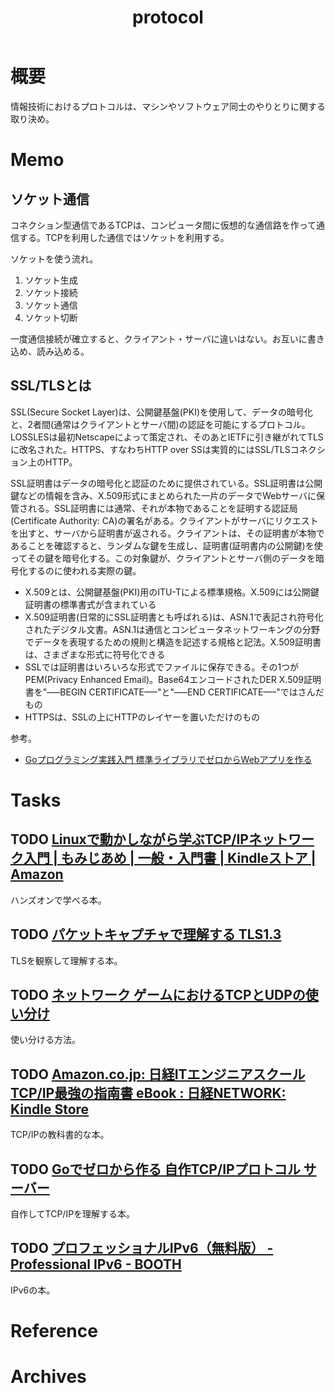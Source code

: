 :PROPERTIES:
:ID:       858e4c6c-e747-48da-840f-160e020b22c0
:END:
#+title: protocol
* 概要
情報技術におけるプロトコルは、マシンやソフトウェア同士のやりとりに関する取り決め。
* Memo
** ソケット通信
:LOGBOOK:
CLOCK: [2023-07-09 Sun 11:17]--[2023-07-09 Sun 11:42] =>  0:25
:END:

コネクション型通信であるTCPは、コンピュータ間に仮想的な通信路を作って通信する。TCPを利用した通信ではソケットを利用する。

ソケットを使う流れ。

1. ソケット生成
2. ソケット接続
3. ソケット通信
4. ソケット切断

一度通信接続が確立すると、クライアント・サーバに違いはない。お互いに書き込め、読み込める。
** SSL/TLSとは
SSL(Secure Socket Layer)は、公開鍵基盤(PKI)を使用して、データの暗号化と、2者間(通常はクライアントとサーバ間)の認証を可能にするプロトコル。LOSSLESは最初Netscapeによって策定され、そのあとIETFに引き継がれてTLSに改名された。HTTPS、すなわちHTTP over SSは実質的にはSSL/TLSコネクション上のHTTP。

SSL証明書はデータの暗号化と認証のために提供されている。SSL証明書は公開鍵などの情報を含み、X.509形式にまとめられた一片のデータでWebサーバに保管される。SSL証明書には通常、それが本物であることを証明する認証局(Certificate Authority: CA)の署名がある。クライアントがサーバにリクエストを出すと、サーバから証明書が返される。クライアントは、その証明書が本物であることを確認すると、ランダムな鍵を生成し、証明書(証明書内の公開鍵)を使ってその鍵を暗号化する。この対象鍵が、クライアントとサーバ側のデータを暗号化するのに使われる実際の鍵。

- X.509とは、公開鍵基盤(PKI)用のITU-Tによる標準規格。X.509には公開鍵証明書の標準書式が含まれている
- X.509証明書(日常的にSSL証明書とも呼ばれる)は、ASN.1で表記され符号化されたデジタル文書。ASN.1は通信とコンピュータネットワーキングの分野でデータを表現するための規則と構造を記述する規格と記法。X.509証明書は、さまざまな形式に符号化できる
- SSLでは証明書はいろいろな形式でファイルに保存できる。その1つがPEM(Privacy Enhanced Email)。Base64エンコードされたDER X.509証明書を"-----BEGIN CERTIFICATE-----"と"-----END CERTIFICATE-----"ではさんだもの
- HTTPSは、SSLの上にHTTPのレイヤーを置いただけのもの

参考。

- [[https://tatsu-zine.com/books/go-web-programming][Goプログラミング実践入門 標準ライブラリでゼロからWebアプリを作る]]
* Tasks
** TODO [[https://www.amazon.co.jp/Linux%E3%81%A7%E5%8B%95%E3%81%8B%E3%81%97%E3%81%AA%E3%81%8C%E3%82%89%E5%AD%A6%E3%81%B6TCP-IP%E3%83%8D%E3%83%83%E3%83%88%E3%83%AF%E3%83%BC%E3%82%AF%E5%85%A5%E9%96%80-%E3%82%82%E3%81%BF%E3%81%98%E3%81%82%E3%82%81-ebook/dp/B085BG8CH5][Linuxで動かしながら学ぶTCP/IPネットワーク入門 | もみじあめ | 一般・入門書 | Kindleストア | Amazon]]
ハンズオンで学べる本。
** TODO [[https://zenn.dev/arailly/books/41061020f0cfaa][パケットキャプチャで理解する TLS1.3]]
TLSを観察して理解する本。
** TODO [[https://www.slideshare.net/yhonjo/tcpudp-81497235][ネットワーク ゲームにおけるTCPとUDPの使い分け]]
使い分ける方法。
** TODO [[https://www.amazon.co.jp/dp/B073VDH5J8/ref=dp-kindle-redirect?_encoding=UTF8&btkr=1][Amazon.co.jp: 日経ITエンジニアスクール TCP/IP最強の指南書 eBook : 日経NETWORK: Kindle Store]]
TCP/IPの教科書的な本。
** TODO [[https://zenn.dev/kawa1214/books/5888c6b3554ffa][Goでゼロから作る 自作TCP/IPプロトコル サーバー]]
自作してTCP/IPを理解する本。
** TODO [[https://booth.pm/ja/items/913273][プロフェッショナルIPv6（無料版） - Professional IPv6 - BOOTH]]
IPv6の本。
* Reference
* Archives
